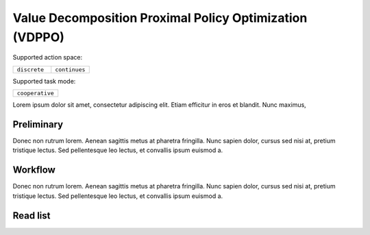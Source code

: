 .. _VDPPO:

Value Decomposition Proximal Policy Optimization (VDPPO)
-------------------------------------------------------------

Supported action space:

.. list-table::
   :widths: 25 25
   :header-rows: 0

   * - ``discrete``
     - ``continues``

Supported task mode:

.. list-table::
   :widths: 25
   :header-rows: 0

   * - ``cooperative``

Lorem ipsum dolor sit amet, consectetur adipiscing elit. Etiam efficitur in eros et blandit. Nunc maximus,

Preliminary
^^^^^^^^^^^^^^^^^^^^^^^^^^^^^

Donec non rutrum lorem. Aenean sagittis metus at pharetra fringilla. Nunc sapien dolor, cursus sed nisi at,
pretium tristique lectus. Sed pellentesque leo lectus, et convallis ipsum euismod a.


Workflow
^^^^^^^^^^^^^^^^^^^^^^^^^^^^^

Donec non rutrum lorem. Aenean sagittis metus at pharetra fringilla. Nunc sapien dolor, cursus sed nisi at,
pretium tristique lectus. Sed pellentesque leo lectus, et convallis ipsum euismod a.

Read list
^^^^^^^^^^^^^^^^^^^^^^^^^^^^^
